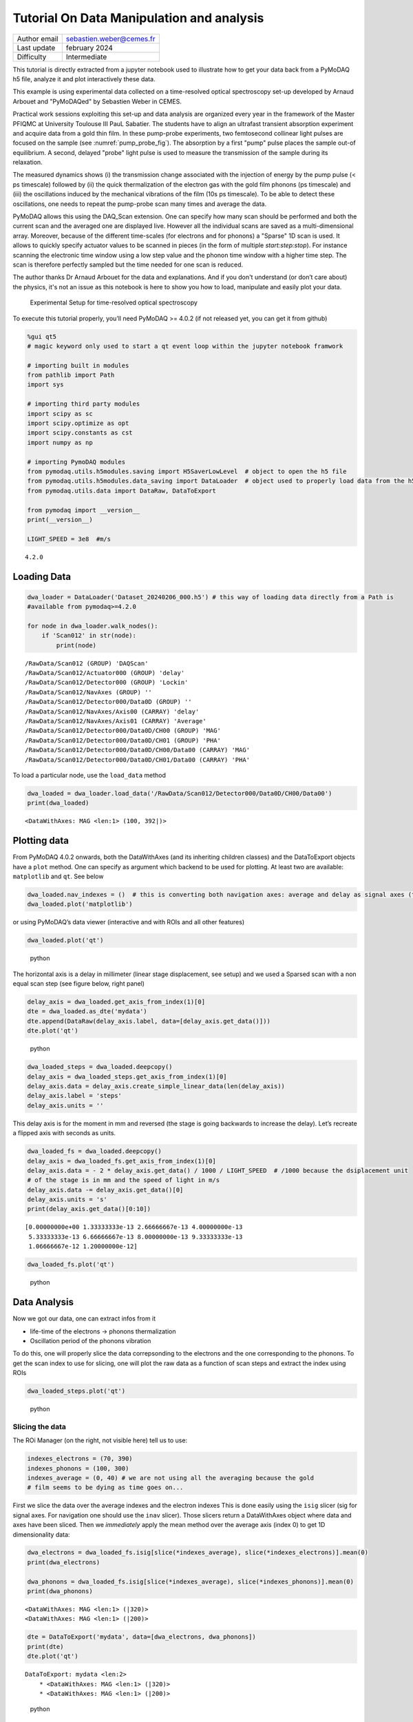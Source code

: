 Tutorial On Data Manipulation and analysis
==========================================

+------------------------------------+---------------------------------------+
| Author email                       | sebastien.weber@cemes.fr              |
+------------------------------------+---------------------------------------+
| Last update                        | february 2024                         |
+------------------------------------+---------------------------------------+
| Difficulty                         | Intermediate                          |
+------------------------------------+---------------------------------------+


This tutorial is directly extracted from a jupyter notebook used to illustrate how to get your data back from a
PyMoDAQ h5 file, analyze it and plot interactively these data.

This example is using experimental data collected on a time-resolved optical spectroscopy set-up developed
by Arnaud Arbouet and "PyMoDAQed" by Sebastien Weber in CEMES.

Practical work sessions exploiting this set-up and data analysis are organized every year in the framework of the
Master PFIQMC at University Toulouse III PauL Sabatier.  The students have to align an ultrafast transient absorption
experiment and acquire data from a gold thin film. In these pump-probe experiments, two femtosecond collinear
light pulses are focused on the sample (see :numref:`pump_probe_fig`). The absorption by a first "pump" pulse
places the sample out-of equilibrium. A second, delayed "probe" light pulse is used to measure the transmission
of the sample during its relaxation.

The measured dynamics shows (i) the transmission change associated with the injection of energy by the pump pulse
(< ps timescale) followed by (ii) the quick thermalization of the electron gas with the gold film phonons
(ps timescale) and (iii)  the oscillations induced by the mechanical vibrations of the film (10s ps timescale).
To be able to detect these oscillations, one needs to repeat the pump-probe scan many times and average the data.

PyMoDAQ allows this using the DAQ_Scan extension. One can specify how many scan should be performed and both the
current scan and the averaged one are displayed live. However all the individual scans are saved as a multi-dimensional
array. Moreover, because of the different time-scales (for electrons and for phonons) a "Sparse" 1D scan is used. It
allows to quickly specify actuator values to be scanned in pieces (in the form of multiple `start:step:stop`). For
instance scanning the electronic time window using a low step value and the phonon time window with a higher time step.
The scan is therefore perfectly sampled but the time needed for one scan is reduced.

The author thanks Dr Arnaud Arbouet for the data and explanations. And if you don't understand (or don’t care about)
the physics, it's not an issue as this notebook is here to show you how to load, manipulate and easily plot your data.



  .. _pump_probe_fig:

.. figure:: /image/tutorial_data_analysis/setup.png
   :alt: python

   Experimental Setup for time-resolved optical spectroscopy

.. note::

To execute this tutorial properly, you’ll need PyMoDAQ >= 4.0.2 (if not
released yet, you can get it from github)

.. code:: ipython3

    %gui qt5 
    # magic keyword only used to start a qt event loop within the jupyter notebook framwork
    
    # importing built in modules
    from pathlib import Path
    import sys
    
    # importing third party modules
    import scipy as sc
    import scipy.optimize as opt
    import scipy.constants as cst
    import numpy as np
    
    # importing PymoDAQ modules
    from pymodaq.utils.h5modules.saving import H5SaverLowLevel  # object to open the h5 file
    from pymodaq.utils.h5modules.data_saving import DataLoader  # object used to properly load data from the h5 file
    from pymodaq.utils.data import DataRaw, DataToExport
    
    from pymodaq import __version__
    print(__version__)
    
    LIGHT_SPEED = 3e8  #m/s


.. parsed-literal::

    4.2.0
    

Loading Data
++++++++++++

.. code:: ipython3

    dwa_loader = DataLoader('Dataset_20240206_000.h5') # this way of loading data directly from a Path is 
    #available from pymodaq>=4.2.0
    
    for node in dwa_loader.walk_nodes():
        if 'Scan012' in str(node):
            print(node)
    
    


.. parsed-literal::

    /RawData/Scan012 (GROUP) 'DAQScan'
    /RawData/Scan012/Actuator000 (GROUP) 'delay'
    /RawData/Scan012/Detector000 (GROUP) 'Lockin'
    /RawData/Scan012/NavAxes (GROUP) ''
    /RawData/Scan012/Detector000/Data0D (GROUP) ''
    /RawData/Scan012/NavAxes/Axis00 (CARRAY) 'delay'
    /RawData/Scan012/NavAxes/Axis01 (CARRAY) 'Average'
    /RawData/Scan012/Detector000/Data0D/CH00 (GROUP) 'MAG'
    /RawData/Scan012/Detector000/Data0D/CH01 (GROUP) 'PHA'
    /RawData/Scan012/Detector000/Data0D/CH00/Data00 (CARRAY) 'MAG'
    /RawData/Scan012/Detector000/Data0D/CH01/Data00 (CARRAY) 'PHA'
    

To load a particular node, use the ``load_data`` method

.. code:: ipython3

    dwa_loaded = dwa_loader.load_data('/RawData/Scan012/Detector000/Data0D/CH00/Data00')
    print(dwa_loaded)


.. parsed-literal::

    <DataWithAxes: MAG <len:1> (100, 392|)>
    

Plotting data
+++++++++++++

From PyMoDAQ 4.0.2 onwards, both the DataWithAxes (and its inheriting
children classes) and the DataToExport objects have a ``plot`` method.
One can specify as argument which backend to be used for plotting. At
least two are available: ``matplotlib`` and ``qt``. See below

.. code:: ipython3

    dwa_loaded.nav_indexes = ()  # this is converting both navigation axes: average and delay as signal axes (to be plotted in the Viewer2D)
    dwa_loaded.plot('matplotlib')




.. image:: /image/tutorial_data_analysis/output_7_0.png



or using PyMoDAQ’s data viewer (interactive and with ROIs and all other
features)

.. code:: ipython3

    dwa_loaded.plot('qt')


.. figure:: /image/tutorial_data_analysis/data_femto.png
   :alt: python

   python

The horizontal axis is a delay in millimeter (linear stage displacement,
see setup) and we used a Sparsed scan with a non equal scan step (see
figure below, right panel)

.. code:: ipython3

    delay_axis = dwa_loaded.get_axis_from_index(1)[0]
    dte = dwa_loaded.as_dte('mydata')
    dte.append(DataRaw(delay_axis.label, data=[delay_axis.get_data()]))
    dte.plot('qt')


.. figure:: /image/tutorial_data_analysis/data_femto_and_spread_axis.png
   :alt: python

   python

.. code:: ipython3

    dwa_loaded_steps = dwa_loaded.deepcopy()
    delay_axis = dwa_loaded_steps.get_axis_from_index(1)[0]
    delay_axis.data = delay_axis.create_simple_linear_data(len(delay_axis))
    delay_axis.label = 'steps'
    delay_axis.units = ''

This delay axis is for the moment in mm and reversed (the stage is going
backwards to increase the delay). Let’s recreate a flipped axis with
seconds as units.

.. code:: ipython3

    dwa_loaded_fs = dwa_loaded.deepcopy()
    delay_axis = dwa_loaded_fs.get_axis_from_index(1)[0]
    delay_axis.data = - 2 * delay_axis.get_data() / 1000 / LIGHT_SPEED  # /1000 because the dsiplacement unit
    # of the stage is in mm and the speed of light in m/s
    delay_axis.data -= delay_axis.get_data()[0]
    delay_axis.units = 's'
    print(delay_axis.get_data()[0:10])


.. parsed-literal::

    [0.00000000e+00 1.33333333e-13 2.66666667e-13 4.00000000e-13
     5.33333333e-13 6.66666667e-13 8.00000000e-13 9.33333333e-13
     1.06666667e-12 1.20000000e-12]
    

.. code:: ipython3

    dwa_loaded_fs.plot('qt')


.. figure:: /image/tutorial_data_analysis/data_femto_fs.png
   :alt: python

   python

Data Analysis
+++++++++++++

Now we got our data, one can extract infos from it

-  life-time of the electrons -> phonons thermalization
-  Oscillation period of the phonons vibration

To do this, one will properly slice the data correpsonding to the
electrons and the one corresponding to the phonons. To get the scan
index to use for slicing, one will plot the raw data as a function of
scan steps and extract the index using ROIs

.. code:: ipython3

    dwa_loaded_steps.plot('qt')


.. figure:: /image/tutorial_data_analysis/data_femto_roi.png
   :alt: python

   python

Slicing the data
----------------

The ROi Manager (on the right, not visible here) tell us to use:

.. code:: ipython3

    indexes_electrons = (70, 390)
    indexes_phonons = (100, 300)
    indexes_average = (0, 40) # we are not using all the averaging because the gold
    # film seems to be dying as time goes on...

First we slice the data over the average indexes and the electron
indexes This is done easily using the ``isig`` slicer (sig for signal
axes. For navigation one should use the ``inav`` slicer). Those slicers return a DataWithAxes object
where data and axes have been sliced. Then we `immediately` apply the mean method over the average axis
(index 0) to get 1D dimensionality data:

.. code:: ipython3

    dwa_electrons = dwa_loaded_fs.isig[slice(*indexes_average), slice(*indexes_electrons)].mean(0)
    print(dwa_electrons)
    
    dwa_phonons = dwa_loaded_fs.isig[slice(*indexes_average), slice(*indexes_phonons)].mean(0)
    print(dwa_phonons)


.. parsed-literal::

    <DataWithAxes: MAG <len:1> (|320)>
    <DataWithAxes: MAG <len:1> (|200)>
    

.. code:: ipython3

    dte = DataToExport('mydata', data=[dwa_electrons, dwa_phonons])
    print(dte)
    dte.plot('qt')


.. parsed-literal::

    DataToExport: mydata <len:2>
        * <DataWithAxes: MAG <len:1> (|320)>
        * <DataWithAxes: MAG <len:1> (|200)>
    

.. figure:: /image/tutorial_data_analysis/data_femto_extracted.png
   :alt: python

   python

Fitting the Data
----------------

Electrons:
~~~~~~~~~~

.. code:: ipython3

    def my_lifetime(x, A, B, C, tau):
        return A + C * np.exp(-(x - B)/tau)
    
    time_axis = dwa_electrons.axes[0].get_data()
    initial_guess = (2e-7, 0.5e-10, 7e-6, 3e-11)
    popt, pcov = opt.curve_fit(my_lifetime, time_axis, dwa_electrons[0], p0=initial_guess)
    
    dwa_electrons_fitted = dwa_electrons.deepcopy()
    dwa_electrons_fitted.append(DataRaw('fit', data=[my_lifetime(time_axis, *popt)],
                                        axes = [dwa_electrons.axes[0]],
                                       labels=['fit']))
    
    dwa_electrons_fitted.plot('qt')


.. figure:: /image/tutorial_data_analysis/fit_electrons.png
   :alt: python

   python

One get a life time of about:

.. code:: ipython3

    f'Life time: {popt[3] *1e12} ps'


.. parsed-literal::

    'Life time: 1.0680750019461165 ps'



Phonons:
~~~~~~~~

.. code:: ipython3

    def my_sine(x, offset, amplitude, T, x0):
        return offset + amplitude * np.cos(2*np.pi / T * (x -x0))
    
    
    time_axis = dwa_phonons.axes[0].get_data()
    initial_guess = (2e-7, 1.5e-7, 15e-12, 1.78e-11)
    popt_sinus, pcov = opt.curve_fit(my_sine, time_axis, dwa_phonons[0], p0=initial_guess)
    
    dwa_phonons_fitted = dwa_phonons.deepcopy()
    dwa_phonons_fitted.append(DataRaw('fit', data=[my_sine(time_axis, *popt_sinus)],
                                      axes = [dwa_phonons.axes[0]],
                                      labels=['fit']))
    
    dwa_phonons_fitted.plot()
    f'Crapy period of the signal: {popt_sinus[2] * 1e12} ps... One should use Fourier Transform here'




.. parsed-literal::

    'Crapy period of the signal: 18.352773587058007 ps... One should use Fourier Transform here'




.. image:: /image/tutorial_data_analysis/output_33_1.png

Summary
+++++++

To summarize this tutorial, we learned to:

* easily load data using the `DataLoader` object and its `load_data` method (also using the convenience `walk_nodes`
  method to print all nodes from a file)
* easily plot loaded data using the `plot` method (together with the adapted backend)
* manipulate the data using its axes, navigation indexes, slicers and built in mathematical methods
  such as `mean`.

For more details, see :ref:`data_management`